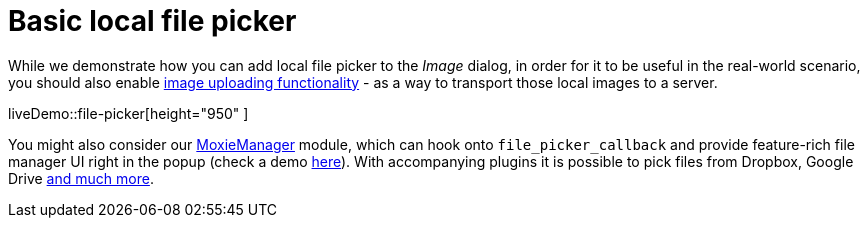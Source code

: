 = Basic local file picker
:description: This example shows how to add a local file picker to the Image dialog.
:keywords: example demo image local-file-picker file_picker_callback
:title_nav: Basic local file picker

While we demonstrate how you can add local file picker to the _Image_ dialog, in order for it to be useful in the real-world scenario, you should also enable xref:general-configuration-guide/upload-images.adoc[image uploading functionality] - as a way to transport those local images to a server.

liveDemo::file-picker[height="950" ]

You might also consider our xref:plugins/premium/moxiemanager.adoc[MoxieManager] module, which can hook onto `file_picker_callback` and provide feature-rich file manager UI right in the popup (check a demo http://www.moxiemanager.com/demos/tinymce.php[here]). With accompanying plugins it is possible to pick files from Dropbox, Google Drive http://www.moxiemanager.com/documentation/index.php/Plugins[and much more].
